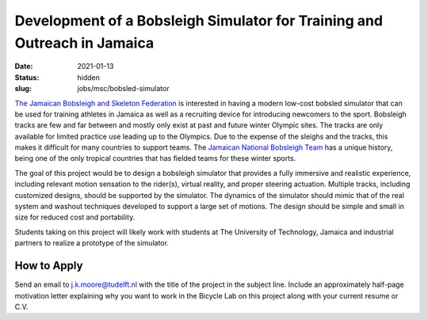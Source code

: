 =========================================================================
Development of a Bobsleigh Simulator for Training and Outreach in Jamaica
=========================================================================

:date: 2021-01-13
:status: hidden
:slug: jobs/msc/bobsled-simulator

.. image:: https://objects-us-east-1.dream.io/mechmotum/jamaican-bobsleigh.jpg
   :align: center

`The Jamaican Bobsleigh and Skeleton Federation`_ is interested in having a modern
low-cost bobsled simulator that can be used for training athletes in Jamaica as
well as a recruiting device for introducing newcomers to the sport. Bobsleigh
tracks are few and far between and mostly only exist at past and future winter
Olympic sites. The tracks are only available for limited practice use
leading up to the Olympics. Due to the expense of the sleighs and the tracks,
this makes it difficult for many countries to support teams. The `Jamaican
National Bobsleigh Team`_ has a
unique history, being one of the only tropical countries that has fielded teams
for these winter sports.

The goal of this project would be to design a bobsleigh simulator that provides
a fully immersive and realistic experience, including relevant motion sensation
to the rider(s), virtual reality, and proper steering actuation. Multiple
tracks, including customized designs, should be supported by the simulator. The
dynamics of the simulator should mimic that of the real system and washout
techniques developed to support a large set of motions. The design should be
simple and small in size for reduced cost and portability.

Students taking on this project will likely work with students at The
University of Technology, Jamaica and industrial partners to realize a
prototype of the simulator.

.. _The Jamaican Bobsleigh and Skeleton Federation: https://www.facebook.com/JBSFED/
.. _Jamaican National Bobsleigh Team: https://en.wikipedia.org/wiki/Jamaica_national_bobsleigh_team
.. _The University of Technology, Jamaica: http://www.utech.edu.jm/

How to Apply
============

Send an email to j.k.moore@tudelft.nl with the title of the project in the
subject line. Include an approximately half-page motivation letter explaining
why you want to work in the Bicycle Lab on this project along with your current
resume or C.V.
